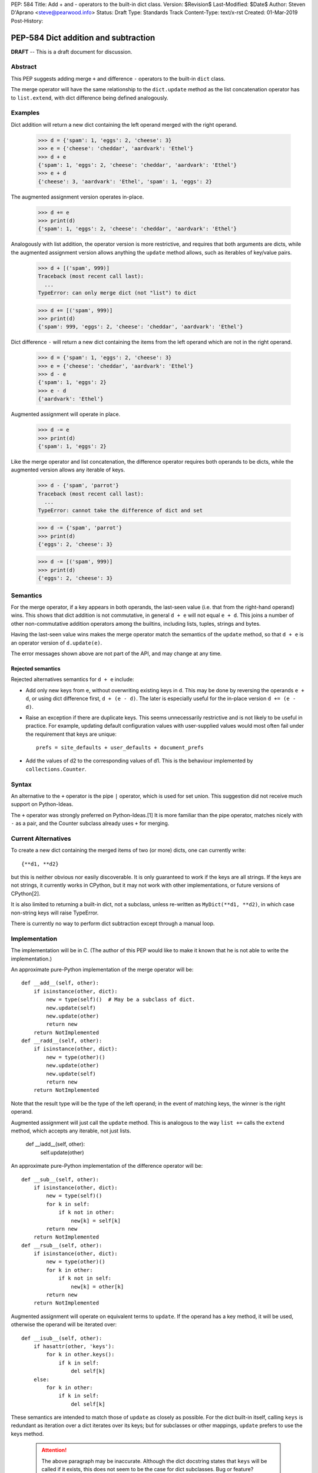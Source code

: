 PEP: 584
Title: Add + and - operators to the built-in dict class.
Version: $Revision$
Last-Modified: $Date$
Author: Steven D'Aprano <steve@pearwood.info>
Status: Draft
Type: Standards Track
Content-Type: text/x-rst
Created: 01-Mar-2019
Post-History:

=====================================
PEP-584 Dict addition and subtraction
=====================================

**DRAFT** -- This is a draft document for discussion.

Abstract
--------

This PEP suggests adding merge ``+`` and difference ``-`` operators to
the built-in ``dict`` class.

The merge operator will have the same relationship to the
``dict.update`` method as the list concatenation operator has to
``list.extend``, with dict difference being defined analogously.


Examples
--------

Dict addition will return a new dict containing the left operand
merged with the right operand.

    >>> d = {'spam': 1, 'eggs': 2, 'cheese': 3}
    >>> e = {'cheese': 'cheddar', 'aardvark': 'Ethel'}
    >>> d + e
    {'spam': 1, 'eggs': 2, 'cheese': 'cheddar', 'aardvark': 'Ethel'}
    >>> e + d
    {'cheese': 3, 'aardvark': 'Ethel', 'spam': 1, 'eggs': 2}

The augmented assignment version operates in-place.

    >>> d += e
    >>> print(d)
    {'spam': 1, 'eggs': 2, 'cheese': 'cheddar', 'aardvark': 'Ethel'}

Analogously with list addition, the operator version is more
restrictive, and requires that both arguments are dicts, while the
augmented assignment version allows anything the ``update`` method
allows, such as iterables of key/value pairs.

    >>> d + [('spam', 999)]
    Traceback (most recent call last):
      ...
    TypeError: can only merge dict (not "list") to dict

    >>> d += [('spam', 999)]
    >>> print(d)
    {'spam': 999, 'eggs': 2, 'cheese': 'cheddar', 'aardvark': 'Ethel'}


Dict difference ``-`` will return a new dict containing the items from
the left operand which are not in the right operand.

    >>> d = {'spam': 1, 'eggs': 2, 'cheese': 3}
    >>> e = {'cheese': 'cheddar', 'aardvark': 'Ethel'}
    >>> d - e
    {'spam': 1, 'eggs': 2}
    >>> e - d
    {'aardvark': 'Ethel'}

Augmented assignment will operate in place.

    >>> d -= e
    >>> print(d)
    {'spam': 1, 'eggs': 2}


Like the merge operator and list concatenation, the difference
operator requires both operands to be dicts, while the augmented
version allows any iterable of keys.

    >>> d - {'spam', 'parrot'}
    Traceback (most recent call last):
      ...
    TypeError: cannot take the difference of dict and set

    >>> d -= {'spam', 'parrot'}
    >>> print(d)
    {'eggs': 2, 'cheese': 3}

    >>> d -= [('spam', 999)]
    >>> print(d)
    {'eggs': 2, 'cheese': 3}


Semantics
---------

For the merge operator, if a key appears in both operands, the
last-seen value (i.e. that from the right-hand operand) wins.  This
shows that dict addition is not commutative, in general ``d + e`` will
not equal ``e + d``.  This joins a number of other non-commutative
addition operators among the builtins, including lists, tuples,
strings and bytes.

Having the last-seen value wins makes the merge operator match the
semantics of the ``update`` method, so that ``d + e`` is an operator
version of ``d.update(e)``.

The error messages shown above are not part of the API, and may change
at any time.


Rejected semantics
~~~~~~~~~~~~~~~~~~

Rejected alternatives semantics for ``d + e`` include:

- Add only new keys from ``e``, without overwriting existing keys in
  ``d``.  This may be done by reversing the operands ``e + d``, or
  using dict difference first, ``d + (e - d)``.  The later is
  especially useful for the in-place version ``d += (e - d)``.

- Raise an exception if there are duplicate keys.  This seems
  unnecessarily restrictive and is not likely to be useful in
  practice.  For example, updating default configuration values with
  user-supplied values would most often fail under the requirement
  that keys are unique::

    prefs = site_defaults + user_defaults + document_prefs

- Add the values of d2 to the corresponding values of d1.  This is the
  behaviour implemented by ``collections.Counter``.


Syntax
------

An alternative to the ``+`` operator is the pipe ``|`` operator, which
is used for set union.  This suggestion did not receive much support
on Python-Ideas.

The ``+`` operator was strongly preferred on Python-Ideas.[1] It is
more familiar than the pipe operator, matches nicely with ``-`` as a
pair, and the Counter subclass already uses ``+`` for merging.


Current Alternatives
--------------------

To create a new dict containing the merged items of two (or more)
dicts, one can currently write::

    {**d1, **d2}

but this is neither obvious nor easily discoverable. It is only
guaranteed to work if the keys are all strings. If the keys are not
strings, it currently works in CPython, but it may not work with other
implementations, or future versions of CPython[2].

It is also limited to returning a built-in dict, not a subclass,
unless re-written as ``MyDict(**d1, **d2)``, in which case non-string
keys will raise TypeError.

There is currently no way to perform dict subtraction except through a
manual loop.


Implementation
--------------

The implementation will be in C.  (The author of this PEP would like
to make it known that he is not able to write the implementation.)

An approximate pure-Python implementation of the merge operator will
be::

    def __add__(self, other):
        if isinstance(other, dict):
            new = type(self)()  # May be a subclass of dict.
            new.update(self)
            new.update(other)
            return new
        return NotImplemented
    def __radd__(self, other):
        if isinstance(other, dict):
            new = type(other)()
            new.update(other)
            new.update(self)
            return new
        return NotImplemented

Note that the result type will be the type of the left operand; in the
event of matching keys, the winner is the right operand.

Augmented assignment will just call the ``update`` method. This is
analogous to the way ``list +=`` calls the ``extend`` method, which
accepts any iterable, not just lists.

    def __iadd__(self, other):
        self.update(other)


An approximate pure-Python implementation of the difference operator will be::

    def __sub__(self, other):
        if isinstance(other, dict):
            new = type(self)()
            for k in self:
                if k not in other:
                    new[k] = self[k]
            return new
        return NotImplemented
    def __rsub__(self, other):
        if isinstance(other, dict):
            new = type(other)()
            for k in other:
                if k not in self:
                    new[k] = other[k]
            return new
        return NotImplemented

Augmented assignment will operate on equivalent terms to ``update``.
If the operand has a key method, it will be used, otherwise the
operand will be iterated over::

    def __isub__(self, other):
        if hasattr(other, 'keys'):
            for k in other.keys():
                if k in self:
                    del self[k]
        else:
            for k in other:
                if k in self:
                    del self[k]


These semantics are intended to match those of ``update`` as closely
as possible. For the dict built-in itself, calling ``keys`` is
redundant as iteration over a dict iterates over its keys; but for
subclasses or other mappings, ``update`` prefers to use the keys
method.

  .. attention:: The above paragraph may be inaccurate.
     Although the dict docstring states that ``keys``
     will be called if it exists, this does not seem to
     be the case for dict subclasses.  Bug or feature?


Contra-indications
------------------

(Or when to avoid using these new operators.)

For merging multiple dicts, the ``d1 + d2 + d3 + d4 + ...`` idiom will
suffer from the same unfortunate O(N\*\*2) Big Oh performance as does
list and tuple addition, and for similar reasons.  If one expects to
be merging a large number of dicts where performance is an issue, it
may be better to use an explicit loop and in-place merging::

    new = {}
    for d in many_dicts:
        new += d

This is unlikely to be a problem in practice as most uses of the merge
operator are expected to only involve a small number of dicts.
Similarly, most uses of list and tuple concatenation only use a few
objects.

Using the dict augmented assignment operators on a dict inside a tuple
(or other immutable data structure) will lead to the same problem that
occurs with list concatenation[3], namely the in-place addition will
succeed, but the operation will raise an exception.

    >>> a_tuple = ({'spam': 1, 'eggs': 2}, None)
    >>> a_tuple[0] += {'spam': 999}
    Traceback (most recent call last):
      ...
    TypeError: 'tuple' object does not support item assignment
    >>> a_tuple[0]
    {'spam': 999, 'eggs': 2}

Similar remarks apply to the ``-`` operator.


Other discussions
-----------------

`Latest discussion which motivated this PEP
<https://mail.python.org/pipermail/python-ideas/2019-February/055509.html>`_

`Ticket on the bug tracker <https://bugs.python.org/issue36144>`_

`A previous discussion
<https://mail.python.org/pipermail/python-ideas/2015-February/031748.html>`_
and `commentary on it <https://lwn.net/Articles/635397/>`_.  Note that
the author of this PEP was skeptical of this proposal at the time.

`How to merge dictionaries
<https://treyhunner.com/2016/02/how-to-merge-dictionaries-in-python/>`_
in idiomatic Python.


Open questions
--------------

Should these operators be part of the ABC ``Mapping`` API?


References
----------

[1] Guido's declaration that plus wins over pipe:
https://mail.python.org/pipermail/python-ideas/2019-February/055519.html

[2] Non-string keys: https://bugs.python.org/issue35105 and
https://mail.python.org/pipermail/python-dev/2018-October/155435.html

[3] Behaviour in tuples:
https://docs.python.org/3/faq/programming.html#why-does-a-tuple-i-item-raise-an-exception-when-the-addition-works


Copyright
---------

This document has been placed in the public domain.



Local Variables:
mode: indented-text
indent-tabs-mode: nil
sentence-end-double-space: t
fill-column: 70
coding: utf-8
End:
